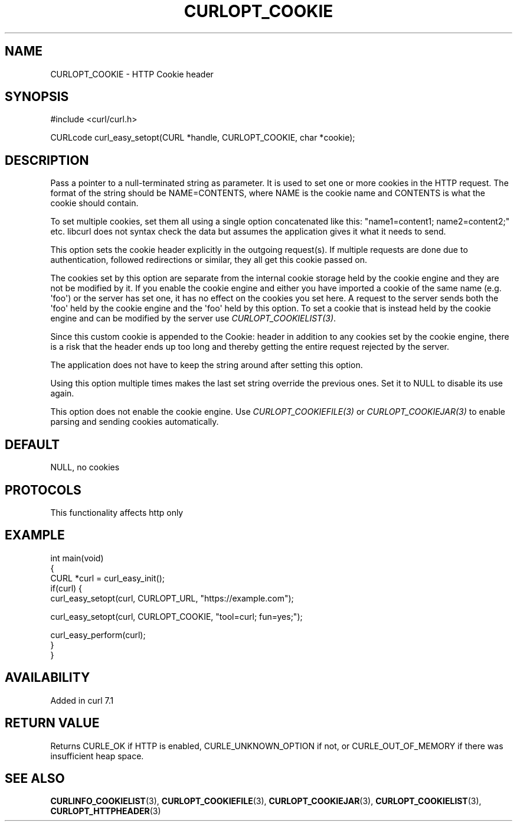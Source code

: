.\" generated by cd2nroff 0.1 from CURLOPT_COOKIE.md
.TH CURLOPT_COOKIE 3 "2025-03-25" libcurl
.SH NAME
CURLOPT_COOKIE \- HTTP Cookie header
.SH SYNOPSIS
.nf
#include <curl/curl.h>

CURLcode curl_easy_setopt(CURL *handle, CURLOPT_COOKIE, char *cookie);
.fi
.SH DESCRIPTION
Pass a pointer to a null\-terminated string as parameter. It is used to set one
or more cookies in the HTTP request. The format of the string should be
NAME=CONTENTS, where NAME is the cookie name and CONTENTS is what the cookie
should contain.

To set multiple cookies, set them all using a single option concatenated like
this: "name1=content1; name2=content2;" etc. libcurl does not syntax check the
data but assumes the application gives it what it needs to send.

This option sets the cookie header explicitly in the outgoing request(s). If
multiple requests are done due to authentication, followed redirections or
similar, they all get this cookie passed on.

The cookies set by this option are separate from the internal cookie storage
held by the cookie engine and they are not be modified by it. If you enable
the cookie engine and either you have imported a cookie of the same name (e.g.
\(aqfoo\(aq) or the server has set one, it has no effect on the cookies you set
here. A request to the server sends both the \(aqfoo\(aq held by the cookie engine
and the \(aqfoo\(aq held by this option. To set a cookie that is instead held by the
cookie engine and can be modified by the server use \fICURLOPT_COOKIELIST(3)\fP.

Since this custom cookie is appended to the Cookie: header in addition to any
cookies set by the cookie engine, there is a risk that the header ends up too
long and thereby getting the entire request rejected by the server.

The application does not have to keep the string around after setting this
option.

Using this option multiple times makes the last set string override the
previous ones. Set it to NULL to disable its use again.

This option does not enable the cookie engine. Use \fICURLOPT_COOKIEFILE(3)\fP or
\fICURLOPT_COOKIEJAR(3)\fP to enable parsing and sending cookies automatically.
.SH DEFAULT
NULL, no cookies
.SH PROTOCOLS
This functionality affects http only
.SH EXAMPLE
.nf
int main(void)
{
  CURL *curl = curl_easy_init();
  if(curl) {
    curl_easy_setopt(curl, CURLOPT_URL, "https://example.com");

    curl_easy_setopt(curl, CURLOPT_COOKIE, "tool=curl; fun=yes;");

    curl_easy_perform(curl);
  }
}
.fi
.SH AVAILABILITY
Added in curl 7.1
.SH RETURN VALUE
Returns CURLE_OK if HTTP is enabled, CURLE_UNKNOWN_OPTION if not, or
CURLE_OUT_OF_MEMORY if there was insufficient heap space.
.SH SEE ALSO
.BR CURLINFO_COOKIELIST (3),
.BR CURLOPT_COOKIEFILE (3),
.BR CURLOPT_COOKIEJAR (3),
.BR CURLOPT_COOKIELIST (3),
.BR CURLOPT_HTTPHEADER (3)
